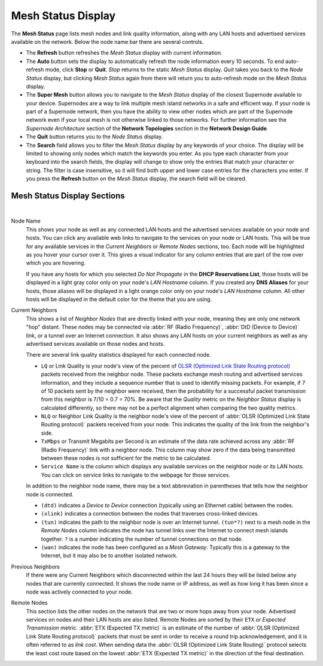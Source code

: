 ===================
Mesh Status Display
===================

The **Mesh Status** page lists mesh nodes and link quality information, along with any LAN hosts and advertised services available on the network. Below the node name bar there are several controls.

- The **Refresh** button refreshes the *Mesh Status* display with current information.

- The **Auto** button sets the display to automatically refresh the node information every 10 seconds. To end auto-refresh mode, click **Stop** or **Quit**. *Stop* returns to the static *Mesh Status* display. *Quit* takes you back to the *Node Status* display, but clicking *Mesh Status* again from there will return you to auto-refresh mode on the *Mesh Status* display.

- The **Super Mesh** button allows you to navigate to the *Mesh Status* display of the closest Supernode available to your device. Supernodes are a way to link multiple mesh island networks in a safe and efficient way. If your node is part of a Supernode network, then you have the ability to view other nodes which are part of the Supernode network even if your local mesh is not otherwise linked to those networks. For further information see the *Supernode Architecture* section of the **Network Topologies** section in the **Network Design Guide**.

- The **Quit** button returns you to the *Node Status* display.

- The **Search** field allows you to filter the *Mesh Status* display by any keywords of your choice. The display will be limited to showing only nodes which match the keywords you enter. As you type each character from your keyboard into the search fields, the display will change to show only the entries that match your character or string. The filter is case insensitive, so it will find both upper and lower case entries for the characters you enter. If you press the **Refresh** button on the *Mesh Status* display, the search field will be cleared.

Mesh Status Display Sections
^^^^^^^^^^^^^^^^^^^^^^^^^^^^

.. image:: _images/mesh-status.png
   :alt: Mesh Status
   :align: center

|

Node Name
  This shows your node as well as any connected LAN hosts and the advertised services available on your node and hosts. You can click any available web links to navigate to the services on your node or LAN hosts. This will be true for any available services in the *Current Neighbors* or *Remote Nodes* sections, too. Each node will be highlighted as you hover your cursor over it. This gives a visual indicator for any column entries that are part of the row over which you are hovering.

  If you have any hosts for which you selected *Do Not Propagate* in the **DHCP Reservations List**, those hosts will be displayed in a light gray color only on your node's *LAN Hostname* column. If you created any **DNS Aliases** for your hosts, those aliases will be displayed in a light orange color only on your node's *LAN Hostname* column. All other hosts will be displayed in the default color for the theme that you are using.

Current Neighbors
  This shows a list of *Neighbor Nodes* that are directly linked with your node, meaning they are only one network "hop" distant. These nodes may be connected via :abbr:`RF (Radio Frequency)`, :abbr:`DtD (Device to Device)` link, or a tunnel over an Internet connection. It also shows any LAN hosts on your current neighbors as well as any advertised services available on those nodes and hosts.

  There are several link quality statistics displayed for each connected node.

  - ``LQ`` or Link Quality is your node's view of the percent of `OLSR (Optimized Link State Routing protocol) <https://en.wikipedia.org/wiki/Optimized_Link_State_Routing_Protocol>`_ packets received from the neighbor node. These packets exchange mesh routing and advertised services information, and they include a sequence number that is used to identify missing packets. For example, if 7 of 10 packets sent by the neighbor were received, then the probability for a successful packet transmission from this neighbor is 7/10 = 0.7 = 70%. Be aware that the *Quality* metric on the *Neighbor Status* display is calculated differently, so there may not be a perfect alignment when comparing the two quality metrics.

  - ``NLQ`` or Neighbor Link Quality is the neighbor node's view of the percent of :abbr:`OLSR (Optimized Link State Routing protocol)` packets received from your node. This indicates the quality of the link from the neighbor's side.

  - ``TxMbps`` or Transmit Megabits per Second is an estimate of the data rate achieved across any :abbr:`RF (Radio Frequency)` link with a neighbor node. This column may show zero if the data being transmitted between these nodes is not sufficient for the metric to be calculated.

  - ``Service Name`` is the column which displays any available services on the neighbor node or its LAN hosts. You can click on service links to navigate to the webpage for those services.

  In addition to the neighbor node name, there may be a text abbreviation in parentheses that tells how the neighbor node is connected.

  - ``(dtd)`` indicates a *Device to Device* connection (typically using an Ethernet cable) between the nodes.

  - ``(xlink)`` indicates a connection between the nodes that traverses cross-linked devices.

  - ``(tun)`` indicates the path to the neighbor node is over an Internet tunnel. ``(tun*?)`` next to a mesh node in the *Remote Nodes* column indicates the node has tunnel links over the Internet to connect mesh islands together. ``?`` is a number indicating the number of tunnel connections on that node.

  - ``(wan)`` indicates the node has been configured as a *Mesh Gateway*. Typically this is a gateway to the Internet, but it may also be to another isolated network.

Previous Neighbors
  If there were any Current Neighbors which disconnected within the last 24 hours they will be listed below any nodes that are currently connected. It shows the node name or IP address, as well as how long it has been since a node was actively connected to your node.

Remote Nodes
  This section lists the other nodes on the network that are two or more hops away from your node. Advertised services on nodes and their LAN hosts are also listed. Remote Nodes are sorted by their ``ETX`` or *Expected Transmission* metric. :abbr:`ETX (Expected TX metric)` is an estimate of the number of :abbr:`OLSR (Optimized Link State Routing protocol)` packets that must be sent in order to receive a round trip acknowledgement, and it is often referred to as *link cost*. When sending data the :abbr:`OLSR (Optimized Link State Routing)` protocol selects the least cost route based on the lowest :abbr:`ETX (Expected TX metric)` in the direction of the final destination.
